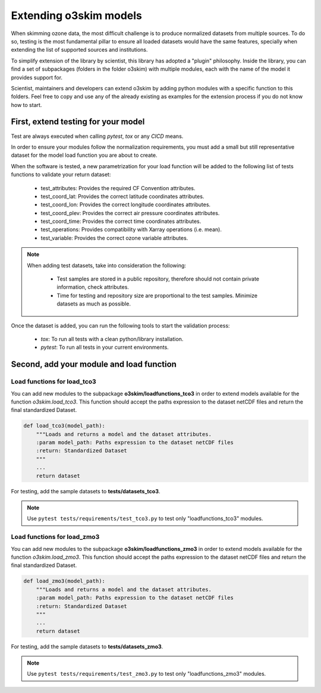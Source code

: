 Extending o3skim models
=======================
When skimming ozone data, the most difficult challenge is to produce normalized
datasets from multiple sources. To do so, testing is the most fundamental
pillar to ensure all loaded datasets would have the same features, specially
when extending the list of supported sources and institutions.

To simplify extension of the library by scientist, this library has adopted
a "plugin" philosophy. Inside the library, you can find a set of subpackages
(folders in the folder o3skim) with multiple modules, each with the name of
the model it provides support for.

Scientist, maintainers and developers can extend o3skim by adding python
modules with a specific function to this folders. Feel free to copy and use
any of the already existing as examples for the extension process if you
do not know how to start.


First, extend testing for your model
------------------------------------
Test are always executed when calling `pytest`, `tox` or any `CICD` means.

In order to ensure your modules follow the normalization requirements,
you must add a small but still representative dataset for the model load function
you are about to create.

When the software is tested, a new parametrization for your load function
will be added to the following list of tests functions to validate your return dataset:

 - test_attributes: Provides the required CF Convention attributes.
 - test_coord_lat: Provides the correct latitude coordinates attributes.
 - test_coord_lon: Provides the correct longitude coordinates attributes.
 - test_coord_plev: Provides the correct air pressure coordinates attributes.
 - test_coord_time: Provides the correct time coordinates attributes.
 - test_operations: Provides compatibility with Xarray operations (i.e. mean).
 - test_variable: Provides the correct ozone variable attributes.

.. image:: ../_static/check_list.png
   :width: 600

.. note::
    When adding test datasets, take into consideration the following:

     - Test samples are stored in a public repository, therefore should not contain private information, check attributes.
     - Time for testing and repository size are proportional to the test samples. Minimize datasets as much as possible.

Once the dataset is added, you can run the following tools to start the
validation process:

 - `tox`: To run all tests with a clean python/library installation.
 - `pytest`: To run all tests in your current environments.


Second, add your module and load function 
-----------------------------------------

Load functions for load_tco3
"""""""""""""""""""""""""""""""
You can add new modules to the subpackage **o3skim/loadfunctions_tco3**
in order to extend models available for the function `o3skim.load_tco3`.
This function should accept the paths expression to the dataset netCDF files
and return the final standardized Dataset.

.. code-block:: python

    def load_tco3(model_path):
        """Loads and returns a model and the dataset attributes.
        :param model_path: Paths expression to the dataset netCDF files
        :return: Standardized Dataset
        """
        ...
        return dataset

For testing, add the sample datasets to **tests/datasets_tco3**.

.. note::
    Use ``pytest tests/requirements/test_tco3.py`` to test only
    "loadfunctions_tco3" modules.


Load functions for load_zmo3
"""""""""""""""""""""""""""""""
You can add new modules to the subpackage **o3skim/loadfunctions_zmo3**
in order to extend models available for the function `o3skim.load_zmo3`.
This function should accept the paths expression to the dataset netCDF files
and return the final standardized Dataset.

.. code-block:: python

    def load_zmo3(model_path):
        """Loads and returns a model and the dataset attributes.
        :param model_path: Paths expression to the dataset netCDF files
        :return: Standardized Dataset
        """
        ...
        return dataset

For testing, add the sample datasets to **tests/datasets_zmo3**.

.. note::
    Use ``pytest tests/requirements/test_zmo3.py`` to test only
    "loadfunctions_zmo3" modules.
